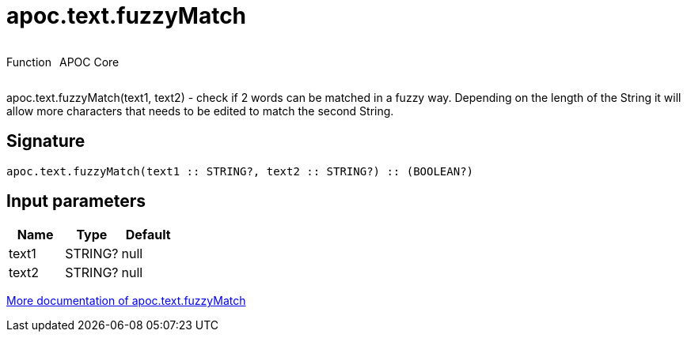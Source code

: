 ////
This file is generated by DocsTest, so don't change it!
////

= apoc.text.fuzzyMatch
:description: This section contains reference documentation for the apoc.text.fuzzyMatch function.

++++
<div style='display:flex'>
<div class='paragraph type function'><p>Function</p></div>
<div class='paragraph release core' style='margin-left:10px;'><p>APOC Core</p></div>
</div>
++++

[.emphasis]
apoc.text.fuzzyMatch(text1, text2) - check if 2 words can be matched in a fuzzy way. Depending on the length of the String it will allow more characters that needs to be edited to match the second String.

== Signature

[source]
----
apoc.text.fuzzyMatch(text1 :: STRING?, text2 :: STRING?) :: (BOOLEAN?)
----

== Input parameters
[.procedures, opts=header]
|===
| Name | Type | Default 
|text1|STRING?|null
|text2|STRING?|null
|===

xref::misc/text-functions.adoc[More documentation of apoc.text.fuzzyMatch,role=more information]

